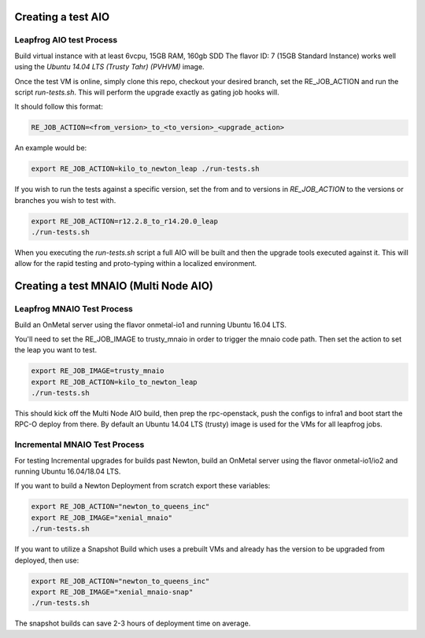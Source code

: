 ===================
Creating a test AIO
===================

Leapfrog AIO test Process
-------------------------

Build virtual instance with at least 6vcpu, 15GB RAM, 160gb SDD
The flavor ID: 7 (15GB Standard Instance) works well using the
`Ubuntu 14.04 LTS (Trusty Tahr) (PVHVM)` image.

Once the test VM is online, simply clone this repo, checkout your
desired branch, set the RE_JOB_ACTION and run the script
`run-tests.sh`. This will perform the upgrade exactly as gating
job hooks will.

It should follow this format:

.. code-block:: shell

    RE_JOB_ACTION=<from_version>_to_<to_version>_<upgrade_action>

An example would be:

.. code-block:: shell

    export RE_JOB_ACTION=kilo_to_newton_leap ./run-tests.sh


If you wish to run the tests against a specific version, set the
from and to versions in `RE_JOB_ACTION` to the versions or branches
you wish to test with.

.. code-block:: shell

    export RE_JOB_ACTION=r12.2.8_to_r14.20.0_leap
    ./run-tests.sh


When you executing the `run-tests.sh` script a full AIO will be
built and then the upgrade tools executed against it. This will
allow for the rapid testing and proto-typing within a localized
environment.

======================================
Creating a test MNAIO (Multi Node AIO)
======================================

Leapfrog MNAIO Test Process
---------------------------

Build an OnMetal server using the flavor onmetal-io1 and running
Ubuntu 16.04 LTS.

You'll need to set the RE_JOB_IMAGE to trusty_mnaio in order to
trigger the mnaio code path.  Then set the action to set the
leap you want to test.

.. code-block:: shell

    export RE_JOB_IMAGE=trusty_mnaio
    export RE_JOB_ACTION=kilo_to_newton_leap
    ./run-tests.sh


This should kick off the Multi Node AIO build, then prep the
rpc-openstack, push the configs to infra1 and boot start the
RPC-O deploy from there.  By default an Ubuntu 14.04 LTS
(trusty) image is used for the VMs for all leapfrog jobs.

Incremental MNAIO Test Process
------------------------------
For testing Incremental upgrades for builds past Newton, build
an OnMetal server using the flavor onmetal-io1/io2 and running
Ubuntu 16.04/18.04 LTS.

If you want to build a Newton Deployment from scratch export
these variables:

.. code-block:: shell

    export RE_JOB_ACTION="newton_to_queens_inc"
    export RE_JOB_IMAGE="xenial_mnaio"
    ./run-tests.sh

If you want to utilize a Snapshot Build which uses a prebuilt VMs and
already has the version to be upgraded from deployed, then use:

.. code-block:: shell

    export RE_JOB_ACTION="newton_to_queens_inc"
    export RE_JOB_IMAGE="xenial_mnaio-snap"
    ./run-tests.sh

The snapshot builds can save 2-3 hours of deployment time on average.
